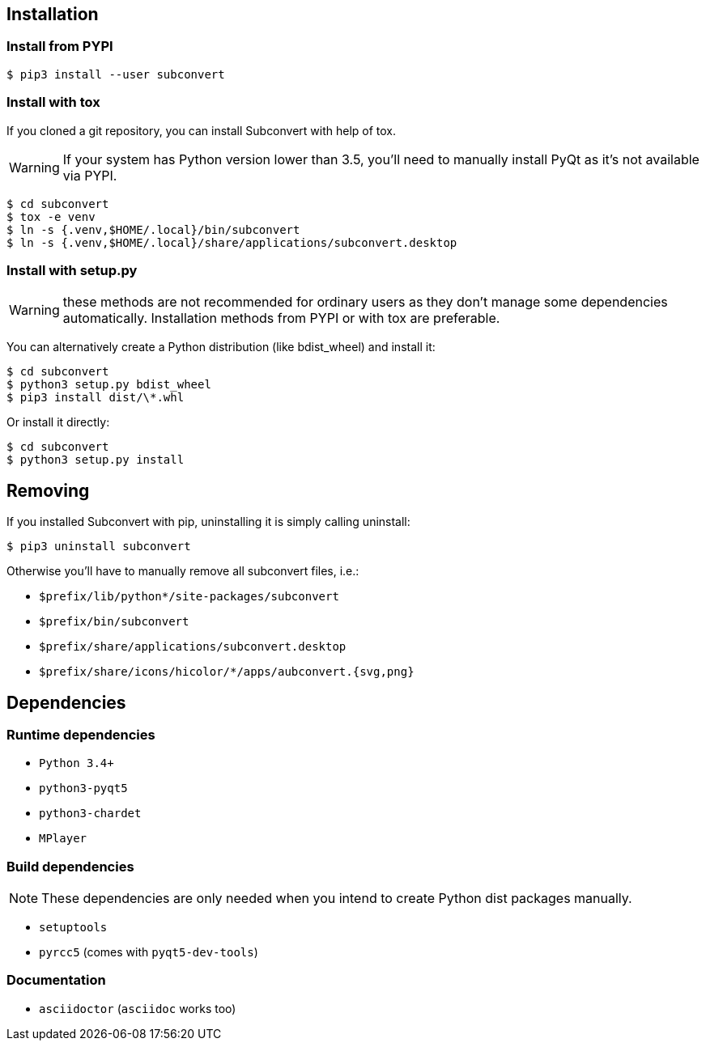 [[installation]]
== Installation

=== Install from PYPI

----
$ pip3 install --user subconvert
----

=== Install with tox

If you cloned a git repository, you can install Subconvert with help of tox.

WARNING: If your system has Python version lower than 3.5, you'll need to
manually install PyQt as it's not available via PYPI.

----
$ cd subconvert
$ tox -e venv
$ ln -s {.venv,$HOME/.local}/bin/subconvert
$ ln -s {.venv,$HOME/.local}/share/applications/subconvert.desktop
----


=== Install with setup.py

WARNING: these methods are not recommended for ordinary users as they don't
manage some dependencies automatically. Installation methods from PYPI or with
tox are preferable.

You can alternatively create a Python distribution (like bdist_wheel) and
install it:

----
$ cd subconvert
$ python3 setup.py bdist_wheel
$ pip3 install dist/\*.whl
----

Or install it directly:

----
$ cd subconvert
$ python3 setup.py install
----


== Removing

If you installed Subconvert with pip, uninstalling it is simply calling
uninstall:

----
$ pip3 uninstall subconvert
----

Otherwise you'll have to manually remove all subconvert files, i.e.:

* `$prefix/lib/python*/site-packages/subconvert`
* `$prefix/bin/subconvert`
* `$prefix/share/applications/subconvert.desktop`
* `$prefix/share/icons/hicolor/*/apps/aubconvert.{svg,png}`

== Dependencies

=== Runtime dependencies

* `Python 3.4+`
* `python3-pyqt5`
* `python3-chardet`
* `MPlayer`

=== Build dependencies

NOTE: These dependencies are only needed when you intend to create Python dist packages
manually.

* `setuptools`
* `pyrcc5` (comes with `pyqt5-dev-tools`)

=== Documentation

* `asciidoctor` (`asciidoc` works too)

// vim: set tw=80 colorcolumn=81 ft=asciidoc :
